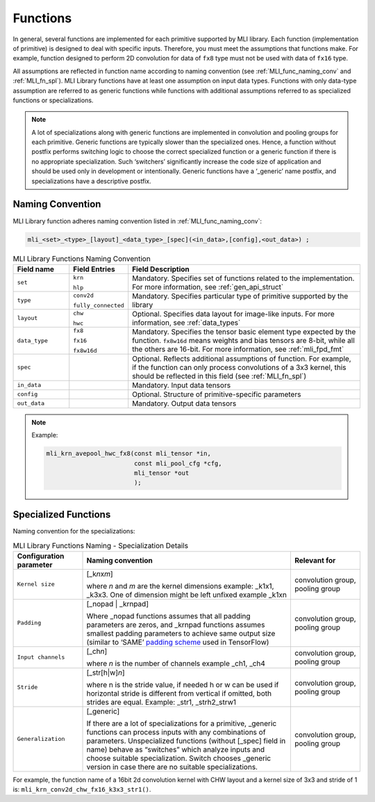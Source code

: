 .. _fns:

Functions 
---------

In general, several functions are implemented for each primitive
supported by MLI library. Each function (implementation of primitive)
is designed to deal with specific inputs. Therefore, you must meet the
assumptions that functions make. For example, function designed to
perform 2D convolution for data of ``fx8`` type must not be used with
data of ``fx16`` type.

All assumptions are reflected in function name according to naming
convention (see :ref:`MLI_func_naming_conv` and 
:ref:`MLI_fn_spl`). MLI Library functions have at
least one assumption on input data types. Functions with only
data-type assumption are referred to as generic functions while
functions with additional assumptions referred to as specialized
functions or specializations.

.. note::    
  A lot of specializations along with generic functions are implemented in convolution and pooling groups for each primitive. Generic functions are typically slower than the specialized ones. Hence, a function without postfix performs switching logic to choose the correct specialized function or a generic function if there is no appropriate specialization. Such ‘switchers’ significantly increase the code size of application and should be used only in development or intentionally. Generic functions have a ‘_generic’ name postfix, and specializations have a descriptive postfix.

Naming Convention
~~~~~~~~~~~~~~~~~

MLI Library function adheres naming convention listed in :ref:`MLI_func_naming_conv`:

.. code::

   mli_<set>_<type>_[layout]_<data_type>_[spec](<in_data>,[config],<out_data>) ; 
.. 
 
.. _MLI_func_naming_conv:
.. table:: MLI Library Functions Naming Convention
   :widths: 30,20,130   

   +-----------------------+-----------------------+------------------------------------------------------+
   | **Field name**        | **Field Entries**     | **Field Description**                                |
   +=======================+=======================+======================================================+
   | ``set``               | ``krn``               | Mandatory. Specifies                                 |
   |                       |                       | set of functions                                     |
   |                       | ``hlp``               | related to the                                       |
   |                       |                       | implementation. For more information, see            |
   |                       |                       | :ref:`gen_api_struct`                                |
   +-----------------------+-----------------------+------------------------------------------------------+
   | ``type``              | ``conv2d``            | Mandatory. Specifies                                 |
   |                       |                       | particular type of                                   |
   |                       | ``fully_connected``   | primitive supported                                  |
   |                       |                       | by the library                                       |
   +-----------------------+-----------------------+------------------------------------------------------+
   | ``layout``            | ``chw``               | Optional. Specifies                                  |
   |                       |                       | data layout for                                      |
   |                       | ``hwc``               | image-like inputs.                                   |
   |                       |                       | For more information, see :ref:`data_types`          |
   +-----------------------+-----------------------+------------------------------------------------------+
   | ``data_type``         | ``fx8``               | Mandatory. Specifies                                 |
   |                       |                       | the tensor basic                                     |
   |                       | ``fx16``              | element type expected                                |
   |                       |                       | by the function.                                     |
   |                       | ``fx8w16d``           | ``fx8w16d`` means weights                            |
   |                       |                       | and bias tensors are                                 |
   |                       |                       | 8-bit, while all the                                 |
   |                       |                       | others are 16-bit.                                   |
   |                       |                       | For more information,                                |
   |                       |                       | see :ref:`mli_fpd_fmt`                               |
   +-----------------------+-----------------------+------------------------------------------------------+
   | ``spec``              |                       | Optional. Reflects                                   |
   |                       |                       | additional                                           |
   |                       |                       | assumptions of                                       |
   |                       |                       | function. For                                        |
   |                       |                       | example, if the                                      |
   |                       |                       | function can only                                    |
   |                       |                       | process convolutions                                 |
   |                       |                       | of a 3x3 kernel, this                                |
   |                       |                       | should be reflected                                  |
   |                       |                       | in this field (see                                   |
   |                       |                       | :ref:`MLI_fn_spl`)                                   |
   +-----------------------+-----------------------+------------------------------------------------------+
   | ``in_data``           |                       | Mandatory. Input data          	                  |
   |                       |                       | tensors                        	                  |
   +-----------------------+-----------------------+------------------------------------------------------+
   | ``config``            |                       | Optional. Structure            	                  |
   |                       |                       | of primitive-specific          	                  |
   |                       |                       | parameters                     	                  |
   +-----------------------+-----------------------+------------------------------------------------------+
   | ``out_data``          |                       | Mandatory. Output                                    |
   |                       |                       | data tensors                                         |
   +-----------------------+-----------------------+------------------------------------------------------+

..
.. note::  

   Example:
   
   .. code::
   
      mli_krn_avepool_hwc_fx8(const mli_tensor *in, 
                              const mli_pool_cfg *cfg, 
                              mli_tensor *out
                              );
..
   
.. _spec_fns:

Specialized Functions
~~~~~~~~~~~~~~~~~~~~~

Naming convention for the specializations: \

.. _MLI_fn_spl:
.. table:: MLI Library Functions Naming \- Specialization Details
   :widths: 20,60,20  

   +-----------------------+---------------------------+-----------------------+
   | Configuration         |    Naming convention      | Relevant for          |
   | parameter             |                           |                       |
   +=======================+===========================+=======================+
   | ``Kernel size``       | [_k\ *n*\ x\ *m*]         | convolution group,    |
   |                       |                           | pooling group         |
   |                       | where *n* and *m* are     |                       |
   |                       | the kernel dimensions     |                       |
   |                       | example: \_k1x1, \_k3x3.  |                       |
   |                       | One of dimension might    |                       |
   |                       | be left unfixed example   |                       |
   |                       | \_k1xn                    |                       |
   +-----------------------+---------------------------+-----------------------+
   | ``Padding``           | [_nopad \| \_krnpad]      | convolution group,    |
   |                       |                           | pooling group         |
   |                       | Where \_nopad             |                       |
   |                       | functions assumes         |                       |
   |                       | that all padding          |                       |
   |                       | parameters are            |                       |
   |                       | zeros, and \_krnpad       |                       |
   |                       | functions assumes         |                       |
   |                       | smallest padding          |                       |
   |                       | parameters to achieve     |                       |
   |                       | same output size          |                       |
   |                       | (similar to ‘SAME’        |                       |
   |                       | `padding scheme`_ used    |                       |
   |                       | in TensorFlow)            |                       |
   +-----------------------+---------------------------+-----------------------+
   | ``Input channels``    | [_ch\ *n*]                | convolution group,    |
   |                       |                           | pooling group         |
   |                       | where *n* is the          |                       |
   |                       | number of channels        |                       |
   |                       | example \_ch1, \_ch4      |                       |
   +-----------------------+---------------------------+-----------------------+
   | ``Stride``            | [_str[h|w]\ *n*]          | convolution group,    |
   |                       |                           | pooling group         |
   |                       | where n is the stride     |                       |
   |                       | value, if needed h or     |                       |
   |                       | w can be used if          |                       |
   |                       | horizontal stride is      |                       |
   |                       | different from            |                       |
   |                       | vertical if omitted,      |                       |
   |                       | both strides are          |                       |
   |                       | equal. Example: \_str1,   |                       |
   |                       | \_strh2_strw1             |                       |
   +-----------------------+---------------------------+-----------------------+
   | ``Generalization``    | [_generic]                | convolution group,    |
   |                       |                           | pooling group         |
   |                       | If there are a lot of     |                       |
   |                       | specializations for a     |                       |
   |                       | primitive, \_generic      |                       |
   |                       | functions can process     |                       |
   |                       | inputs with any           |                       |
   |                       | combinations of           |                       |
   |                       | parameters.               |                       |
   |                       | Unspecialized             |                       |
   |                       | functions (without        |                       |
   |                       | [_spec] field in          |                       |
   |                       | name) behave as           |                       |
   |                       | “switches” which          |                       |
   |                       | analyze inputs and        |                       |
   |                       | choose suitable           |                       |
   |                       | specialization.           |                       |
   |                       | Switch   chooses          |                       |
   |                       | \_generic version in      |                       |
   |                       | case there are no         |                       |
   |                       | suitable                  |                       |
   |                       | specializations.          |                       |
   +-----------------------+---------------------------+-----------------------+

.. _padding scheme: https://www.tensorflow.org/versions/r1.11/api_guides/python/nn#Notes_on_SAME_Convolution_Padding



For example, the function name of a 16bit 2d convolution kernel with
CHW layout and a kernel size of 3x3 and stride of 1 is:
``mli_krn_conv2d_chw_fx16_k3x3_str1()``.

